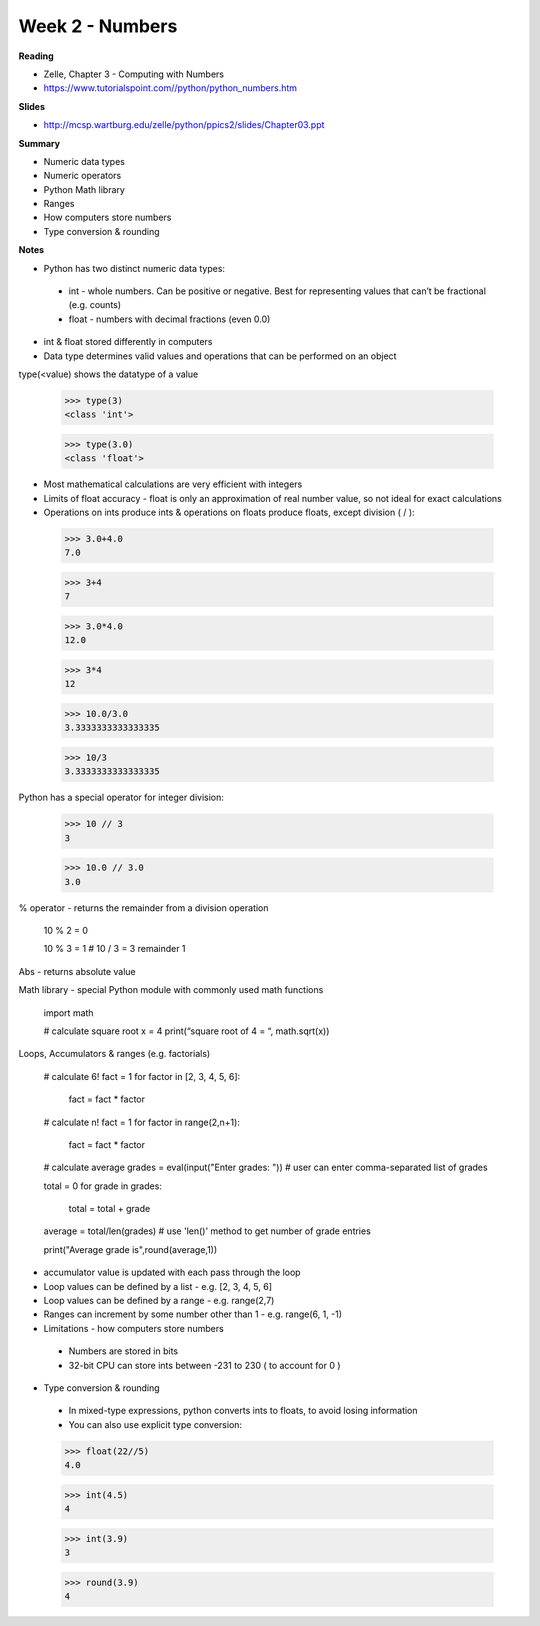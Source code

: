 ================
Week 2 - Numbers
================

**Reading**

* Zelle, Chapter 3 - Computing with Numbers
* https://www.tutorialspoint.com//python/python_numbers.htm

**Slides**

* http://mcsp.wartburg.edu/zelle/python/ppics2/slides/Chapter03.ppt

**Summary**

* Numeric data types
* Numeric operators
* Python Math library
* Ranges
* How computers store numbers
* Type conversion & rounding

**Notes**

* Python has two distinct numeric data types:
 - int - whole numbers. Can be positive or negative. Best for representing values that can’t be fractional (e.g. counts)
 - float - numbers with decimal fractions (even 0.0)
* int & float stored differently in computers
* Data type determines valid values and operations that can be performed on an object

type(<value) shows the datatype of a value

 >>> type(3)
 <class 'int'>

 >>> type(3.0)
 <class 'float'>

* Most mathematical calculations are very efficient with integers
* Limits of float accuracy - float is only an approximation of real number value, so not ideal for exact calculations
* Operations on ints produce ints & operations on floats produce floats, except division ( / ):
 
 >>> 3.0+4.0
 7.0

 >>> 3+4
 7

 >>> 3.0*4.0
 12.0

 >>> 3*4
 12

 >>> 10.0/3.0
 3.3333333333333335

 >>> 10/3
 3.3333333333333335

Python has a special operator for integer division:

 >>> 10 // 3
 3

 >>> 10.0 // 3.0
 3.0

% operator - returns the remainder from a division operation
 
 10 % 2 = 0

 10 % 3 = 1 # 10 / 3 = 3 remainder 1


Abs - returns absolute value

Math library - special Python module with commonly used math functions
 
 import math
 
 # calculate square root
 x = 4
 print(“square root of 4 = “, math.sqrt(x))

Loops, Accumulators & ranges (e.g. factorials)

 # calculate 6!
 fact = 1
 for factor in [2, 3, 4, 5, 6]:
  fact = fact * factor

 # calculate n!
 fact = 1
 for factor in range(2,n+1):
  fact = fact * factor
 

 # calculate average
 grades = eval(input("Enter grades: "))  # user can enter comma-separated list of grades
 
 total = 0 
 for grade in grades:
   total = total + grade
 
 average = total/len(grades) # use 'len()' method to get number of grade entries
 
 print("Average grade is",round(average,1))

 

* accumulator value is updated with each pass through the loop
* Loop values can be defined by a list - e.g.  [2, 3, 4, 5, 6]
* Loop values can be defined by a range - e.g. range(2,7)
* Ranges can increment by some number other than 1 - e.g. range(6, 1, -1)
* Limitations - how computers store numbers
 - Numbers are stored in bits
 - 32-bit CPU can store ints between -231 to 230 ( to account for 0 )
* Type conversion & rounding
 - In mixed-type expressions, python converts ints to floats, to avoid losing information
 - You can also use explicit type conversion:
 

 >>> float(22//5)
 4.0

 >>> int(4.5)
 4

 >>> int(3.9)
 3

 >>> round(3.9)
 4
 